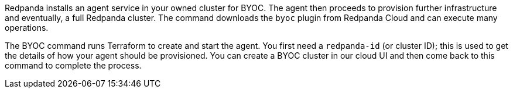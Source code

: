 Redpanda installs an agent service in your owned cluster for BYOC. The agent
then proceeds to provision further infrastructure and eventually, a full
Redpanda cluster. The command downloads the `byoc` plugin from Redpanda Cloud and can execute many operations.

The BYOC command runs Terraform to create and start the agent. You first need
a `redpanda-id` (or cluster ID); this is used to get the details of how your
agent should be provisioned. You can create a BYOC cluster in our cloud UI
and then come back to this command to complete the process.